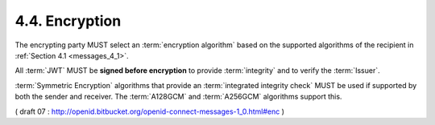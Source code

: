 4.4.  Encryption
------------------------------

The encrypting party MUST select an :term:`encryption algorithm` 
based on the supported algorithms of the recipient in :ref:`Section 4.1 <messages_4_1>`.

All :term:`JWT` MUST be **signed before encryption** to provide :term:`integrity` 
and to verify the :term:`Issuer`.

:term:`Symmetric Encryption` algorithms 
that provide an :term:`integrated integrity check` MUST be used 
if supported by both the sender and receiver. 
The :term:`A128GCM` and :term:`A256GCM` algorithms support this.

.. glossary::

    Symmetric Encryption
        Use the :term:`client_secret` to :term:`KeyWrap` 
        a random :term:`Content Encryption Key` to be used for encrypting the signed :term:`JWT`. 

    Asymmetric Encryption RSA
        Use the link registered/discovered in :ref:`Section 4.2 <messages_4_2>` 
        to retrieve the relevant key. 
        The :term:`jwk_encryption_url` or :term:`x509_encryption_url` link MUST be used if provided. 
    
        If there are multiple keys in the referenced :doc:`JWK document <jwk>`, 
        the :term:`kid` MUST be specified in the :term:`JWS header`. 
        
        If there are multiple certificates at the referenced certificate location, 
        then :term:`x5t` MUST be specified in the :term:`JWS header`. 
        Use the supported RSA :term:`KeyWrap` algorithm 
        to :term:`KeyWrap` a random :term:`Content Encryption Key` to be used for encrypting 
        the signed :term:`JWT`. 

        The :term:`key usage` of the respective keys MUST include encryption. 
        In particular, 
        if the key found through :term:`x5u` is used, 
        the key usage MUST include :term:`keyEncipherment`. 

    Asymmetric Encryption Elliptic Curve
        Create an ephemeral Elliptic Curve public key for the :term:`epk` element of 
        the :term:`JWE header`. 
        Use the link registered/discovered in :ref:`Section 4.2 <messages_4_2>`  
        to retrieve the relevant key. 

        The :term:`jwk_encryption_url` or :term:`x509_encryption_url` link 
        MUST be used if provided. 

        If there are multiple keys in the referenced :doc:`JWK document <jwk>`, 
        the :term:`kid` MUST be specified in the :term:`JWE header`. 

        If there are multiple certificates at the referenced certificate location, 
        then :term:`x5t` MUST be specified in the :term:`JWS header`. 

        Use the :term:`ECDH-ES` algorithm 
        to :term:`KeyWrap` a random :term:`Content Encryption Key` to be used 
        for encrypting the signed :term:`JWT`. 

        The :term:`key usage` of the respective keys MUST include encryption. 
        In particular, 
        if the key found through :term:`x5u` is used, 
        the key usage MUST include :term:`keyEncipherment`. 

( draft 07 : http://openid.bitbucket.org/openid-connect-messages-1_0.html#enc )
